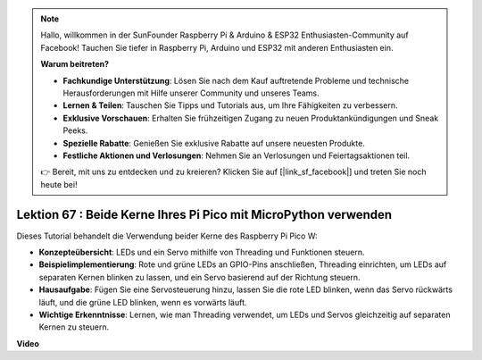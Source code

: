 .. note::

    Hallo, willkommen in der SunFounder Raspberry Pi & Arduino & ESP32 Enthusiasten-Community auf Facebook! Tauchen Sie tiefer in Raspberry Pi, Arduino und ESP32 mit anderen Enthusiasten ein.

    **Warum beitreten?**

    - **Fachkundige Unterstützung**: Lösen Sie nach dem Kauf auftretende Probleme und technische Herausforderungen mit Hilfe unserer Community und unseres Teams.
    - **Lernen & Teilen**: Tauschen Sie Tipps und Tutorials aus, um Ihre Fähigkeiten zu verbessern.
    - **Exklusive Vorschauen**: Erhalten Sie frühzeitigen Zugang zu neuen Produktankündigungen und Sneak Peeks.
    - **Spezielle Rabatte**: Genießen Sie exklusive Rabatte auf unsere neuesten Produkte.
    - **Festliche Aktionen und Verlosungen**: Nehmen Sie an Verlosungen und Feiertagsaktionen teil.

    👉 Bereit, mit uns zu entdecken und zu kreieren? Klicken Sie auf [|link_sf_facebook|] und treten Sie noch heute bei!

Lektion 67 : Beide Kerne Ihres Pi Pico mit MicroPython verwenden
===================================================================================

Dieses Tutorial behandelt die Verwendung beider Kerne des Raspberry Pi Pico W:

* **Konzepteübersicht**: LEDs und ein Servo mithilfe von Threading und Funktionen steuern.
* **Beispielimplementierung**: Rote und grüne LEDs an GPIO-Pins anschließen, Threading einrichten, um LEDs auf separaten Kernen blinken zu lassen, und ein Servo basierend auf der Richtung steuern.
* **Hausaufgabe**: Fügen Sie eine Servosteuerung hinzu, lassen Sie die rote LED blinken, wenn das Servo rückwärts läuft, und die grüne LED blinken, wenn es vorwärts läuft.
* **Wichtige Erkenntnisse**: Lernen, wie man Threading verwendet, um LEDs und Servos gleichzeitig auf separaten Kernen zu steuern.

**Video**

.. raw:: html

    <iframe width="700" height="500" src="https://www.youtube.com/embed/mm1EoNqjd4c?si=RHZLX39PpGDbAFuM" title="YouTube video player" frameborder="0" allow="accelerometer; autoplay; clipboard-write; encrypted-media; gyroscope; picture-in-picture; web-share" allowfullscreen></iframe>

